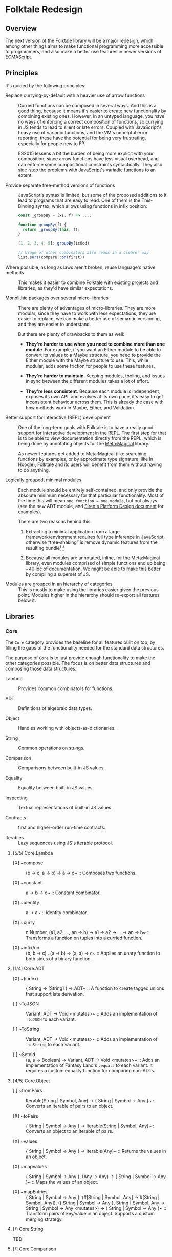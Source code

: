 #+STARTUP: content

* Folktale Redesign

** Overview

The next version of the Folktale library will be a major redesign,
which among other things aims to make functional programming more
accessible to programmers, and also make a better use features in
newer versions of ECMAScript.

** Principles

It's guided by the following principles:

- Replace currying-by-default with a heavier use of arrow functions ::
  Curried functions can be composed in several ways. And this is a good
  thing, because it means it's easier to create new functionality by
  combining existing ones. However, in an untyped language, you have no
  ways of enforcing a correct composition of functions, so currying in
  JS tends to lead to silent or late errors. Coupled with JavaScript's
  heavy use of variadic functions, and the VM's unhelpful error reporting,
  these have the potential for being very frustrating, especially 
  for people new to FP.

  ES2015 lessens a bit the burden of being more explicit with your
  composition, since arrow functions have less visual overhead, and
  can enforce some compositional constraints syntactically. They also
  side-step the problems with JavaScript's variadic functions to an
  extent.


- Provide separate free-method versions of functions ::
  JavaScript's syntax is limited, but some of the proposed additions
  to it lead to programs that are easy to read. One of them is the
  This-Binding syntax, which allows using functions in infix position:

  #+BEGIN_SRC js
    const _groupBy = (xs, f) => ...;

    function groupBy(f) {
      return _groupBy(this, f);
    }

    [1, 2, 3, 4, 5]::groupBy(isOdd)

    // Usage of other combinators also reads in a clearer way
    list.sort(compare::on(first))
  #+END_SRC
  

- Where possible, as long as laws aren't broken, reuse language's native methods ::
  This makes it easier to combine Folktale with existing projects and
  libraries, as they'd have similar expectations.


- Monolithic packages over several micro-libraries ::
  There are plenty of advantages of micro-libraries. They are more modular,
  since they have to work with less expectations, they are easier to replace,
  we can make a better use of semantic versioning, and they are easier 
  to understand.

  But there are plenty of drawbacks to them as well:

  - *They're harder to use when you need to combine more than one module*.
    For example, if you want an Either module to be able to convert its
    values to a Maybe structure, you need to provide the Either module
    with the Maybe structure to use. This, while modular, adds some
    friction for people to use these features.

  - *They're harder to maintain*. Keeping modules, tooling, and issues in
    sync between the different modules takes a lot of effort.

  - *They're less consistent*. Because each module is independent, exposes
    its own API, and evolves at its own pace, it's easy to get inconsistent
    behaviour across them. This is already the case with how methods work
    in Maybe, Either, and Validation.


- Better support for interactive (REPL) development ::
  One of the long-term goals with Folktale is to have a really good support
  for interactive development in the REPL. The first step for that is to 
  be able to view documentation directly from the REPL, which is being done
  by annotating objects for the [[https://github.com/origamitower/metamagical][Meta:Magical]] library.

  As newer features get added to Meta:Magical (like searching functions by
  examples, or by approximate type signature, like in Hoogle), Folktale and
  its users will benefit from them without having to do anything.


- Logically grouped, minimal modules ::
  Each module should be entirely self-contained, and only provide the
  absolute minimum necessary for that particular functionality. Most of
  the time this will mean ~one function = one module~, but not always
  (see the new ADT module, and [[https://github.com/siren-lang/siren/blob/master/documentation/platform-design.md][Siren's Platform Design document]] for
  examples).

  There are two reasons behind this:

  1. Extracting a minimal application from a large framework/environment
     requires full type inference in JavaScript, otherwise “tree-shaking”
     is remove dynamic features from the resulting bundle[[http://bibliography.selflanguage.org/type-inference.html][¹]] [[http://www.cs.cmu.edu/~aldrich/FOOL/FOOL1/FOOL1-report.pdf][²]]

  2. Because all modules are annotated, inline, for the Meta:Magical
     library, even modules comprised of simple functions end up being
     ~40 loc of documentation. We might be able to make this better by
     compiling a superset of JS.


- Modules are grouped in an hierarchy of categories ::
  This is mostly to make using the libraries easier given the previous
  point. Modules higher in the hierarchy should re-export all features
  below it.

** Libraries
*** Core
The ~Core~ category provides the baseline for all features
built on top, by filling the gaps of the functionality needed
for the standard data structures.

The purpose of ~Core~ is to just provide enough functionality
to make the other categories possible. The focus is on better
data structures and composing those data structures.


- Lambda ::
  Provides common combinators for functions.

- ADT ::
  Definitions of algebraic data types.

- Object ::
  Handles working with objects-as-dictionaries.

- String ::
  Common operations on strings.

- Comparison ::
  Comparisons between built-in JS values.

- Equality ::
  Equality between built-in JS values.

- Inspecting ::
  Textual representations of built-in JS values.

- Contracts ::
  first and higher-order run-time contracts.

- Iterables ::
  Lazy sequences using JS's iterable protocol.

**** [5/5] Core.Lambda

- [X] ~compose :: (b -> c, a -> b) -> a -> c~ ::
  Composes two functions.
  
- [X] ~constant :: a -> b -> c~ ::
  Constant combinator.

- [X] ~identity :: a -> a~ ::
  Identity combinator.

- [X] ~curry :: n:Number, (a1, a2, ..., an -> b) -> a1 -> a2 -> ... -> an -> b~ ::
  Transforms a function on tuples into a curried function.

- [X] ~infix/on :: (b, b -> c) . (a -> b) -> (a, a) -> c~ ::
  Applies an unary function to both sides of a binary function.


**** [1/4] Core.ADT

- [X] ~(index) :: { String -> [String] } -> ADT~ ::
  A function to create tagged unions that support late derivation.

- [ ] ~ToJSON :: Variant, ADT -> Void  <mutates>~ ::
  Adds an implementation of ~.toJSON~ to each variant.

- [ ] ~ToString :: Variant, ADT -> Void  <mutates>~ ::
  Adds an implementation of ~.toString~ to each variant.

- [ ] ~Setoid :: (a, a -> Boolean) -> Variant, ADT -> Void <mutates>~ ::
  Adds an implementation of Fantasy Land's ~.equals~ to each variant.
  It requires a custom equality function for comparing non-ADTs.


**** [4/5] Core.Object

- [ ] ~fromPairs :: Iterable(String | Symbol, Any) -> { String | Symbol -> Any }~ ::
  Converts an iterable of pairs to an object.

- [X] ~toPairs :: { String | Symbol -> Any } -> Iterable(String | Symbol, Any)~ ::
  Converts an object to an iterable of pairs.

- [X] ~values :: { String | Symbol -> Any } -> Iterable(Any)~ ::
  Returns the values in an object.

- [X] ~mapValues :: { String | Symbol -> Any }, (Any -> Any) -> { String | Symbol -> Any }~ ::
  Maps the values of an object.

- [X] ~mapEntries :: { String | Symbol -> Any }, (#[String | Symbol, Any] -> #[String | Symbol, Any]), ({ String | Symbol -> Any }, String | Symbol, Any -> String | Symbol -> Any  <mutates>) -> { String | Symbol -> Any }~ ::
  Transform pairs of key/value in an object. Supports a custom merging strategy.


**** [/] Core.String

TBD


**** [/] Core.Comparison

TBD


**** [/] Core.Equality

TBD


**** [/] Core.Inspecting

TBD


**** [/] Core.Contracts

TBD


**** [0/30] Core.Iterables

Building iterables:

- [ ] ~cycle :: Iterable(a) -> Iterable(a)~ ::
  Creates an infinite iterable by cycling through items in the input.

- [ ] ~iterate :: a, (a -> a) -> Iterable(a)~ ::
  iterate(0, inc) === (0, inc(0), inc(inc(0)), inc(inc(inc(0))), ...)

- [ ] ~replicate :: a -> Iterable(a)~ ::
  Equivalent to ~cycle(function*(){ yield a }())~


Folds:

- [ ] ~foldLeft :: Iterable(a), b, (b, a -> b) -> b~ ::
  Left-associative fold over finite iterables.

- [ ] ~foldRight :: Iterable(a), b, (a, b -> b) -> b~ ::
  Right-associative fold over finite iterables.

- [ ] ~scanLeft :: Iterable(a), b, (b, a -> b) -> Iterable(b)~ ::
  Left-associative fold over finite iterables, collecting intermediate values.

- [ ] ~scanRight :: Iterable(a), b, (a, b -> b) -> Iterable(b)~ ::
  Right-associative fold over finite iterables, collecting intermediate values.

- [ ] ~every :: Iterable(a), (a -> Boolean) -> Boolean~ ::
  Tests if all values of an iterable pass a predicate test.

- [ ] ~some :: Iterable(a), (a -> Boolean) -> Boolean~ ::
  Tests if any value in an iterable pass a predicate test.

- [ ] ~maximumBy :: Iterable(a), (a, a -> -1 | 0 | 1) -> Maybe(a)~ ::
  Gets the highest element according to the custom ordering provided.

- [ ] ~minimumBy :: Iterable(a), (a, a -> -1 | 0 | 1) -> Maybe(a)~ ::
  Gets the lowest element according to the custom ordering provided.


Transformations:

- [ ] ~map :: Iterable(a), (a -> b) -> Iterable(b)~ ::

- [ ] ~flatMap :: Iterable(a), (a -> Iterable(b)) -> Iterable(b)~ ::

- [ ] ~filter :: Iterable(a), (a -> Boolean) -> Iterable(b)~ ::

- [ ] ~groupBy :: Iterable(a), (a -> b) -> Map(b, [a])~ ::
  Requires a finite iterable.

- [ ] ~intersperse :: Iterable(a), a -> Iterable(a)~ ::
  intersperse(",", "abc") => "a" "," "b" "," "c"

- [ ] ~intercalate :: Iterable(a), Iterable(a) -> Iterable(a)~ ::
  Like intersperse, but puts the whole iterable between each item.

- [ ] ~partition :: Iterable(a), (a -> Boolean) -> #[Iterable(a), Iterable(a)]~ ::
  Equivalent to ~[filter(p, xs), filter(not . p, xs)]~


Slicing:

- [ ] ~first :: Iterable(a) -> Maybe(a)~ ::

- [ ] ~last :: Iterable(a) -> Maybe(a)~ ::

- [ ] ~butFirst :: Iterable(a) -> Iterable(a)~ :: drop(1)

- [ ] ~butLast :: Iterable(a) -> Iterable(a)~ :: take(length(xs) - 1)

- [ ] ~take :: Iterable(a), Number -> Iterable(a)~ ::

- [ ] ~drop :: Iterable(a), Number -> Iterable(a)~ ::

- [ ] ~takeWhile :: Iterable(a), (a -> Boolean) -> Iterable(a)~ ::

- [ ] ~dropWhile :: Iterable(a), (a -> Boolean) -> Iterable(a)~ ::


Combining:

- [ ] ~concat :: Iterable(a), Iterable(a) -> Iterable(a)~ ::

- [ ] ~zipWith :: Iterable(a), Iterable(b), (a, b -> c) -> Iterable(c)~ ::

- [ ] ~zipWithN :: [Iterable(a1), ..., Iterable(an)], (a1, ..., an -> b) -> Iterable(b)~ ::

- [ ] ~zip :: Iterable(a), Iterable(b) -> Iterable(#[a, b])~ ::


*** Data
The ~Data~ category provides implementations of data structures
that are common in functional programming.

- Maybe ::
  A structure for modelling the presence or absence of values.

- Either ::
  A structure for modelling a tagged disjunction between two values.

- Validation ::
  A structure similar to either, but designed for validations you can aggregate.

- Task ::
  A structure for modelling a potentially asynchronous action.

- Channel ::

- List ::

- Vector ::

- Map ::

- Set ::


**** Data.Maybe

- [ ] ~data Maybe a = Just a | Nothing~ ::
  Implements: Setoid, Functor, Apply, Applicative, Chain, Monad

  
**** Data.Either

- [ ] ~data Either a b = Left a | Right b~ ::
  Implements: Setoid, Functor, Apply, Applicative, Chain, Monad

**** Data.Validation

- [ ] ~data Validation a b = Failure a | Success b~ ::
  Implements: Setoid, Functor, Apply, Applicative



*** Control
